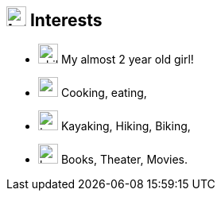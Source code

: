 
== image:heartbeat.svg[Interests,25] Interests

[no-bullet]
* image:child.svg[child,25] My almost 2 year old girl!
* image:carrot.svg[,25] Cooking, eating,
* image:tree.svg[,25] Kayaking, Hiking, Biking,
* image:book-reader.svg[,25] Books, Theater, Movies.
